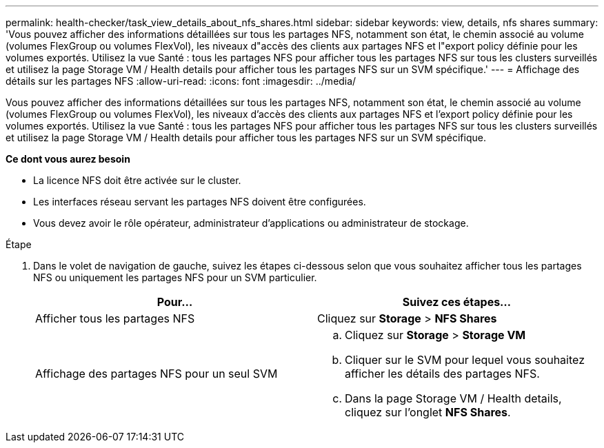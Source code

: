 ---
permalink: health-checker/task_view_details_about_nfs_shares.html 
sidebar: sidebar 
keywords: view, details, nfs shares 
summary: 'Vous pouvez afficher des informations détaillées sur tous les partages NFS, notamment son état, le chemin associé au volume (volumes FlexGroup ou volumes FlexVol), les niveaux d"accès des clients aux partages NFS et l"export policy définie pour les volumes exportés. Utilisez la vue Santé : tous les partages NFS pour afficher tous les partages NFS sur tous les clusters surveillés et utilisez la page Storage VM / Health details pour afficher tous les partages NFS sur un SVM spécifique.' 
---
= Affichage des détails sur les partages NFS
:allow-uri-read: 
:icons: font
:imagesdir: ../media/


[role="lead"]
Vous pouvez afficher des informations détaillées sur tous les partages NFS, notamment son état, le chemin associé au volume (volumes FlexGroup ou volumes FlexVol), les niveaux d'accès des clients aux partages NFS et l'export policy définie pour les volumes exportés. Utilisez la vue Santé : tous les partages NFS pour afficher tous les partages NFS sur tous les clusters surveillés et utilisez la page Storage VM / Health details pour afficher tous les partages NFS sur un SVM spécifique.

*Ce dont vous aurez besoin*

* La licence NFS doit être activée sur le cluster.
* Les interfaces réseau servant les partages NFS doivent être configurées.
* Vous devez avoir le rôle opérateur, administrateur d'applications ou administrateur de stockage.


.Étape
. Dans le volet de navigation de gauche, suivez les étapes ci-dessous selon que vous souhaitez afficher tous les partages NFS ou uniquement les partages NFS pour un SVM particulier.
+
[cols="2*"]
|===
| Pour... | Suivez ces étapes... 


 a| 
Afficher tous les partages NFS
 a| 
Cliquez sur *Storage* > *NFS Shares*



 a| 
Affichage des partages NFS pour un seul SVM
 a| 
.. Cliquez sur *Storage* > *Storage VM*
.. Cliquer sur le SVM pour lequel vous souhaitez afficher les détails des partages NFS.
.. Dans la page Storage VM / Health details, cliquez sur l'onglet *NFS Shares*.


|===


